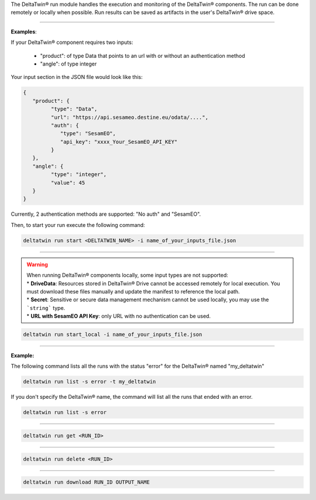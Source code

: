 The DeltaTwin® run module handles the execution and monitoring of the DeltaTwin® components.
The run can be done remotely or locally when possible.
Run results can be saved as artifacts in the user's DeltaTwin® drive space.

______________________________________________

.. click:: delta.cli.run.start:start
   :prog: deltatwin run start
   :nested: full


**Examples**:

If your DeltaTwin® component requires two inputs:

   - "product": of type Data that points to an url with or without an authentication method
   - "angle": of type integer

Your input section in the JSON file would look like this:

.. code-block:: console

   {
      "product": {
            "type": "Data",
            "url": "https://api.sesameo.destine.eu/odata/....",
            "auth": {
               "type": "SesamEO",
               "api_key": "xxxx_Your_SesamEO_API_KEY"
            }
      },
      "angle": {
            "type": "integer",
            "value": 45
      }
   }

Currently, 2 authentication methods are supported: "No auth" and "SesamEO".

Then, to start your run execute the following command:

.. code-block:: console

    deltatwin run start <DELTATWIN_NAME> -i name_of_your_inputs_file.json




______________________________________________

.. click:: delta.cli.run.local:run_local
   :prog: deltatwin run start_local
   :nested: full

.. warning::
   | When running DeltaTwin® components locally, some input types are not supported:
   | * **DriveData**: Resources stored in DeltaTwin® Drive cannot be accessed remotely for local execution.  You must download these files manually and update the manifest to reference the local path.
   | * **Secret**: Sensitive or secure data management mechanism cannot be used locally, you may use the ```string``` type.
   | * **URL with SesamEO API Key**: only URL with no authentication can be used.

.. code-block:: console

    deltatwin run start_local -i name_of_your_inputs_file.json

______________________________________________

.. click:: delta.cli.run.list:list_deltatwin_executions
   :prog: deltatwin run list
   :nested: full

**Example:**

The following command  lists all the runs with the status "error" for the
DeltaTwin® named "my_deltatwin"

.. code-block:: console

    deltatwin run list -s error -t my_deltatwin

If you don't specify the DeltaTwin® name, the command will list all the runs that
ended with an error.

.. code-block:: console

    deltatwin run list -s error

______________________________________________

.. click:: delta.cli.run.get:get_deltatwin_execution
   :prog: deltatwin run get
   :nested: full


.. code-block:: console

    deltatwin run get <RUN_ID>




______________________________________________

.. click:: delta.cli.run.delete:delete_deltatwin_execution
   :prog: deltatwin run delete
   :nested: full

.. code-block:: console

    deltatwin run delete <RUN_ID>


______________________________________________

.. click:: delta.cli.run.download:download_deltatwin_execution
   :prog: deltatwin run download
   :nested: full

.. code-block:: console

    deltatwin run download RUN_ID OUTPUT_NAME
